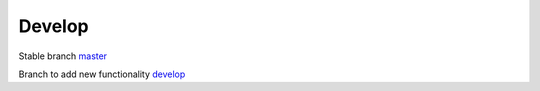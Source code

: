 Develop
=======

.. _development:

Stable branch `master <https://github.com/MoreliaTalk/morelia_server/tree/master>`_

Branch to add new functionality `develop <https://github.com/MoreliaTalk/morelia_server/tree/develop>`_
